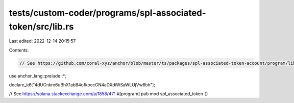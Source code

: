 tests/custom-coder/programs/spl-associated-token/src/lib.rs
===========================================================

Last edited: 2022-12-14 20:15:57

Contents:

.. code-block:: rs

    // See https://github.com/coral-xyz/anchor/blob/master/ts/packages/spl-associated-token-account/program/lib.rs

use anchor_lang::prelude::*;

declare_id!("4dUGnkre6uBhX1abB4ofkoecGN4aDXdiWSaWLUjVw6bh");

// See https://solana.stackexchange.com/a/1858/471
#[program]
pub mod spl_associated_token {}


